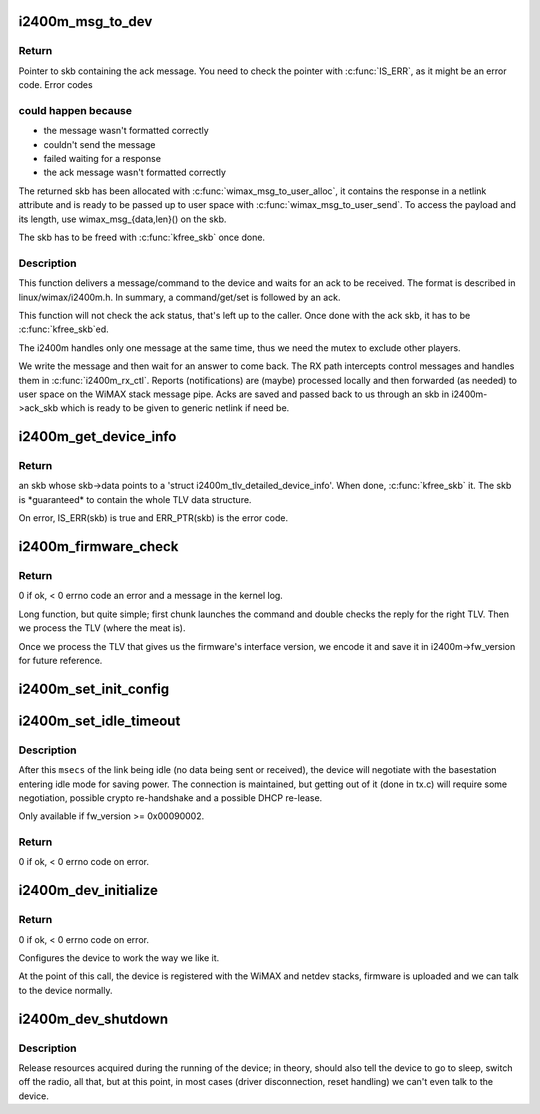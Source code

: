 .. -*- coding: utf-8; mode: rst -*-
.. src-file: drivers/net/wimax/i2400m/control.c

.. _`i2400m_msg_to_dev`:

i2400m_msg_to_dev
=================

.. c:function:: struct sk_buff *i2400m_msg_to_dev(struct i2400m *i2400m, const void *buf, size_t buf_len)

    Send a control message to the device and get a response

    :param struct i2400m \*i2400m:
        device descriptor

    :param const void \*buf:
        pointer to the buffer containing the message to be sent; it
        has to start with a \ :c:type:`struct i2400M_l3l4_hdr <i2400M_l3l4_hdr>`\  and then
        followed by the payload. Once this function returns, the
        buffer can be reused.

    :param size_t buf_len:
        buffer size

.. _`i2400m_msg_to_dev.return`:

Return
------


Pointer to skb containing the ack message. You need to check the
pointer with \ :c:func:`IS_ERR`\ , as it might be an error code. Error codes

.. _`i2400m_msg_to_dev.could-happen-because`:

could happen because
--------------------


- the message wasn't formatted correctly
- couldn't send the message
- failed waiting for a response
- the ack message wasn't formatted correctly

The returned skb has been allocated with \ :c:func:`wimax_msg_to_user_alloc`\ ,
it contains the response in a netlink attribute and is ready to be
passed up to user space with \ :c:func:`wimax_msg_to_user_send`\ . To access
the payload and its length, use wimax_msg_{data,len}() on the skb.

The skb has to be freed with \ :c:func:`kfree_skb`\  once done.

.. _`i2400m_msg_to_dev.description`:

Description
-----------


This function delivers a message/command to the device and waits
for an ack to be received. The format is described in
linux/wimax/i2400m.h. In summary, a command/get/set is followed by an
ack.

This function will not check the ack status, that's left up to the
caller.  Once done with the ack skb, it has to be \ :c:func:`kfree_skb`\ ed.

The i2400m handles only one message at the same time, thus we need
the mutex to exclude other players.

We write the message and then wait for an answer to come back. The
RX path intercepts control messages and handles them in
\ :c:func:`i2400m_rx_ctl`\ . Reports (notifications) are (maybe) processed
locally and then forwarded (as needed) to user space on the WiMAX
stack message pipe. Acks are saved and passed back to us through an
skb in i2400m->ack_skb which is ready to be given to generic
netlink if need be.

.. _`i2400m_get_device_info`:

i2400m_get_device_info
======================

.. c:function:: struct sk_buff *i2400m_get_device_info(struct i2400m *i2400m)

    Query the device for detailed device information

    :param struct i2400m \*i2400m:
        device descriptor

.. _`i2400m_get_device_info.return`:

Return
------

an skb whose skb->data points to a 'struct
i2400m_tlv_detailed_device_info'. When done, \ :c:func:`kfree_skb`\  it. The
skb is \*guaranteed\* to contain the whole TLV data structure.

On error, IS_ERR(skb) is true and ERR_PTR(skb) is the error
code.

.. _`i2400m_firmware_check`:

i2400m_firmware_check
=====================

.. c:function:: int i2400m_firmware_check(struct i2400m *i2400m)

    check firmware versions are compatible with the driver

    :param struct i2400m \*i2400m:
        device descriptor

.. _`i2400m_firmware_check.return`:

Return
------

0 if ok, < 0 errno code an error and a message in the
kernel log.

Long function, but quite simple; first chunk launches the command
and double checks the reply for the right TLV. Then we process the
TLV (where the meat is).

Once we process the TLV that gives us the firmware's interface
version, we encode it and save it in i2400m->fw_version for future
reference.

.. _`i2400m_set_init_config`:

i2400m_set_init_config
======================

.. c:function:: int i2400m_set_init_config(struct i2400m *i2400m, const struct i2400m_tlv_hdr **arg, size_t args)

    :param struct i2400m \*i2400m:
        device descriptor

    :param const struct i2400m_tlv_hdr \*\*arg:
        *undescribed*

    :param size_t args:
        array of pointers to the TLV headers to send for
        configuration (each followed by its payload).
        TLV headers and payloads must be properly initialized, with the
        right endianess (LE).

.. _`i2400m_set_idle_timeout`:

i2400m_set_idle_timeout
=======================

.. c:function:: int i2400m_set_idle_timeout(struct i2400m *i2400m, unsigned msecs)

    Set the device's idle mode timeout

    :param struct i2400m \*i2400m:
        i2400m device descriptor

    :param unsigned msecs:
        milliseconds for the timeout to enter idle mode. Between
        100 to 300000 (5m); 0 to disable. In increments of 100.

.. _`i2400m_set_idle_timeout.description`:

Description
-----------

After this \ ``msecs``\  of the link being idle (no data being sent or
received), the device will negotiate with the basestation entering
idle mode for saving power. The connection is maintained, but
getting out of it (done in tx.c) will require some negotiation,
possible crypto re-handshake and a possible DHCP re-lease.

Only available if fw_version >= 0x00090002.

.. _`i2400m_set_idle_timeout.return`:

Return
------

0 if ok, < 0 errno code on error.

.. _`i2400m_dev_initialize`:

i2400m_dev_initialize
=====================

.. c:function:: int i2400m_dev_initialize(struct i2400m *i2400m)

    Initialize the device once communications are ready

    :param struct i2400m \*i2400m:
        device descriptor

.. _`i2400m_dev_initialize.return`:

Return
------

0 if ok, < 0 errno code on error.

Configures the device to work the way we like it.

At the point of this call, the device is registered with the WiMAX
and netdev stacks, firmware is uploaded and we can talk to the
device normally.

.. _`i2400m_dev_shutdown`:

i2400m_dev_shutdown
===================

.. c:function:: void i2400m_dev_shutdown(struct i2400m *i2400m)

    Shutdown a running device

    :param struct i2400m \*i2400m:
        device descriptor

.. _`i2400m_dev_shutdown.description`:

Description
-----------

Release resources acquired during the running of the device; in
theory, should also tell the device to go to sleep, switch off the
radio, all that, but at this point, in most cases (driver
disconnection, reset handling) we can't even talk to the device.

.. This file was automatic generated / don't edit.

